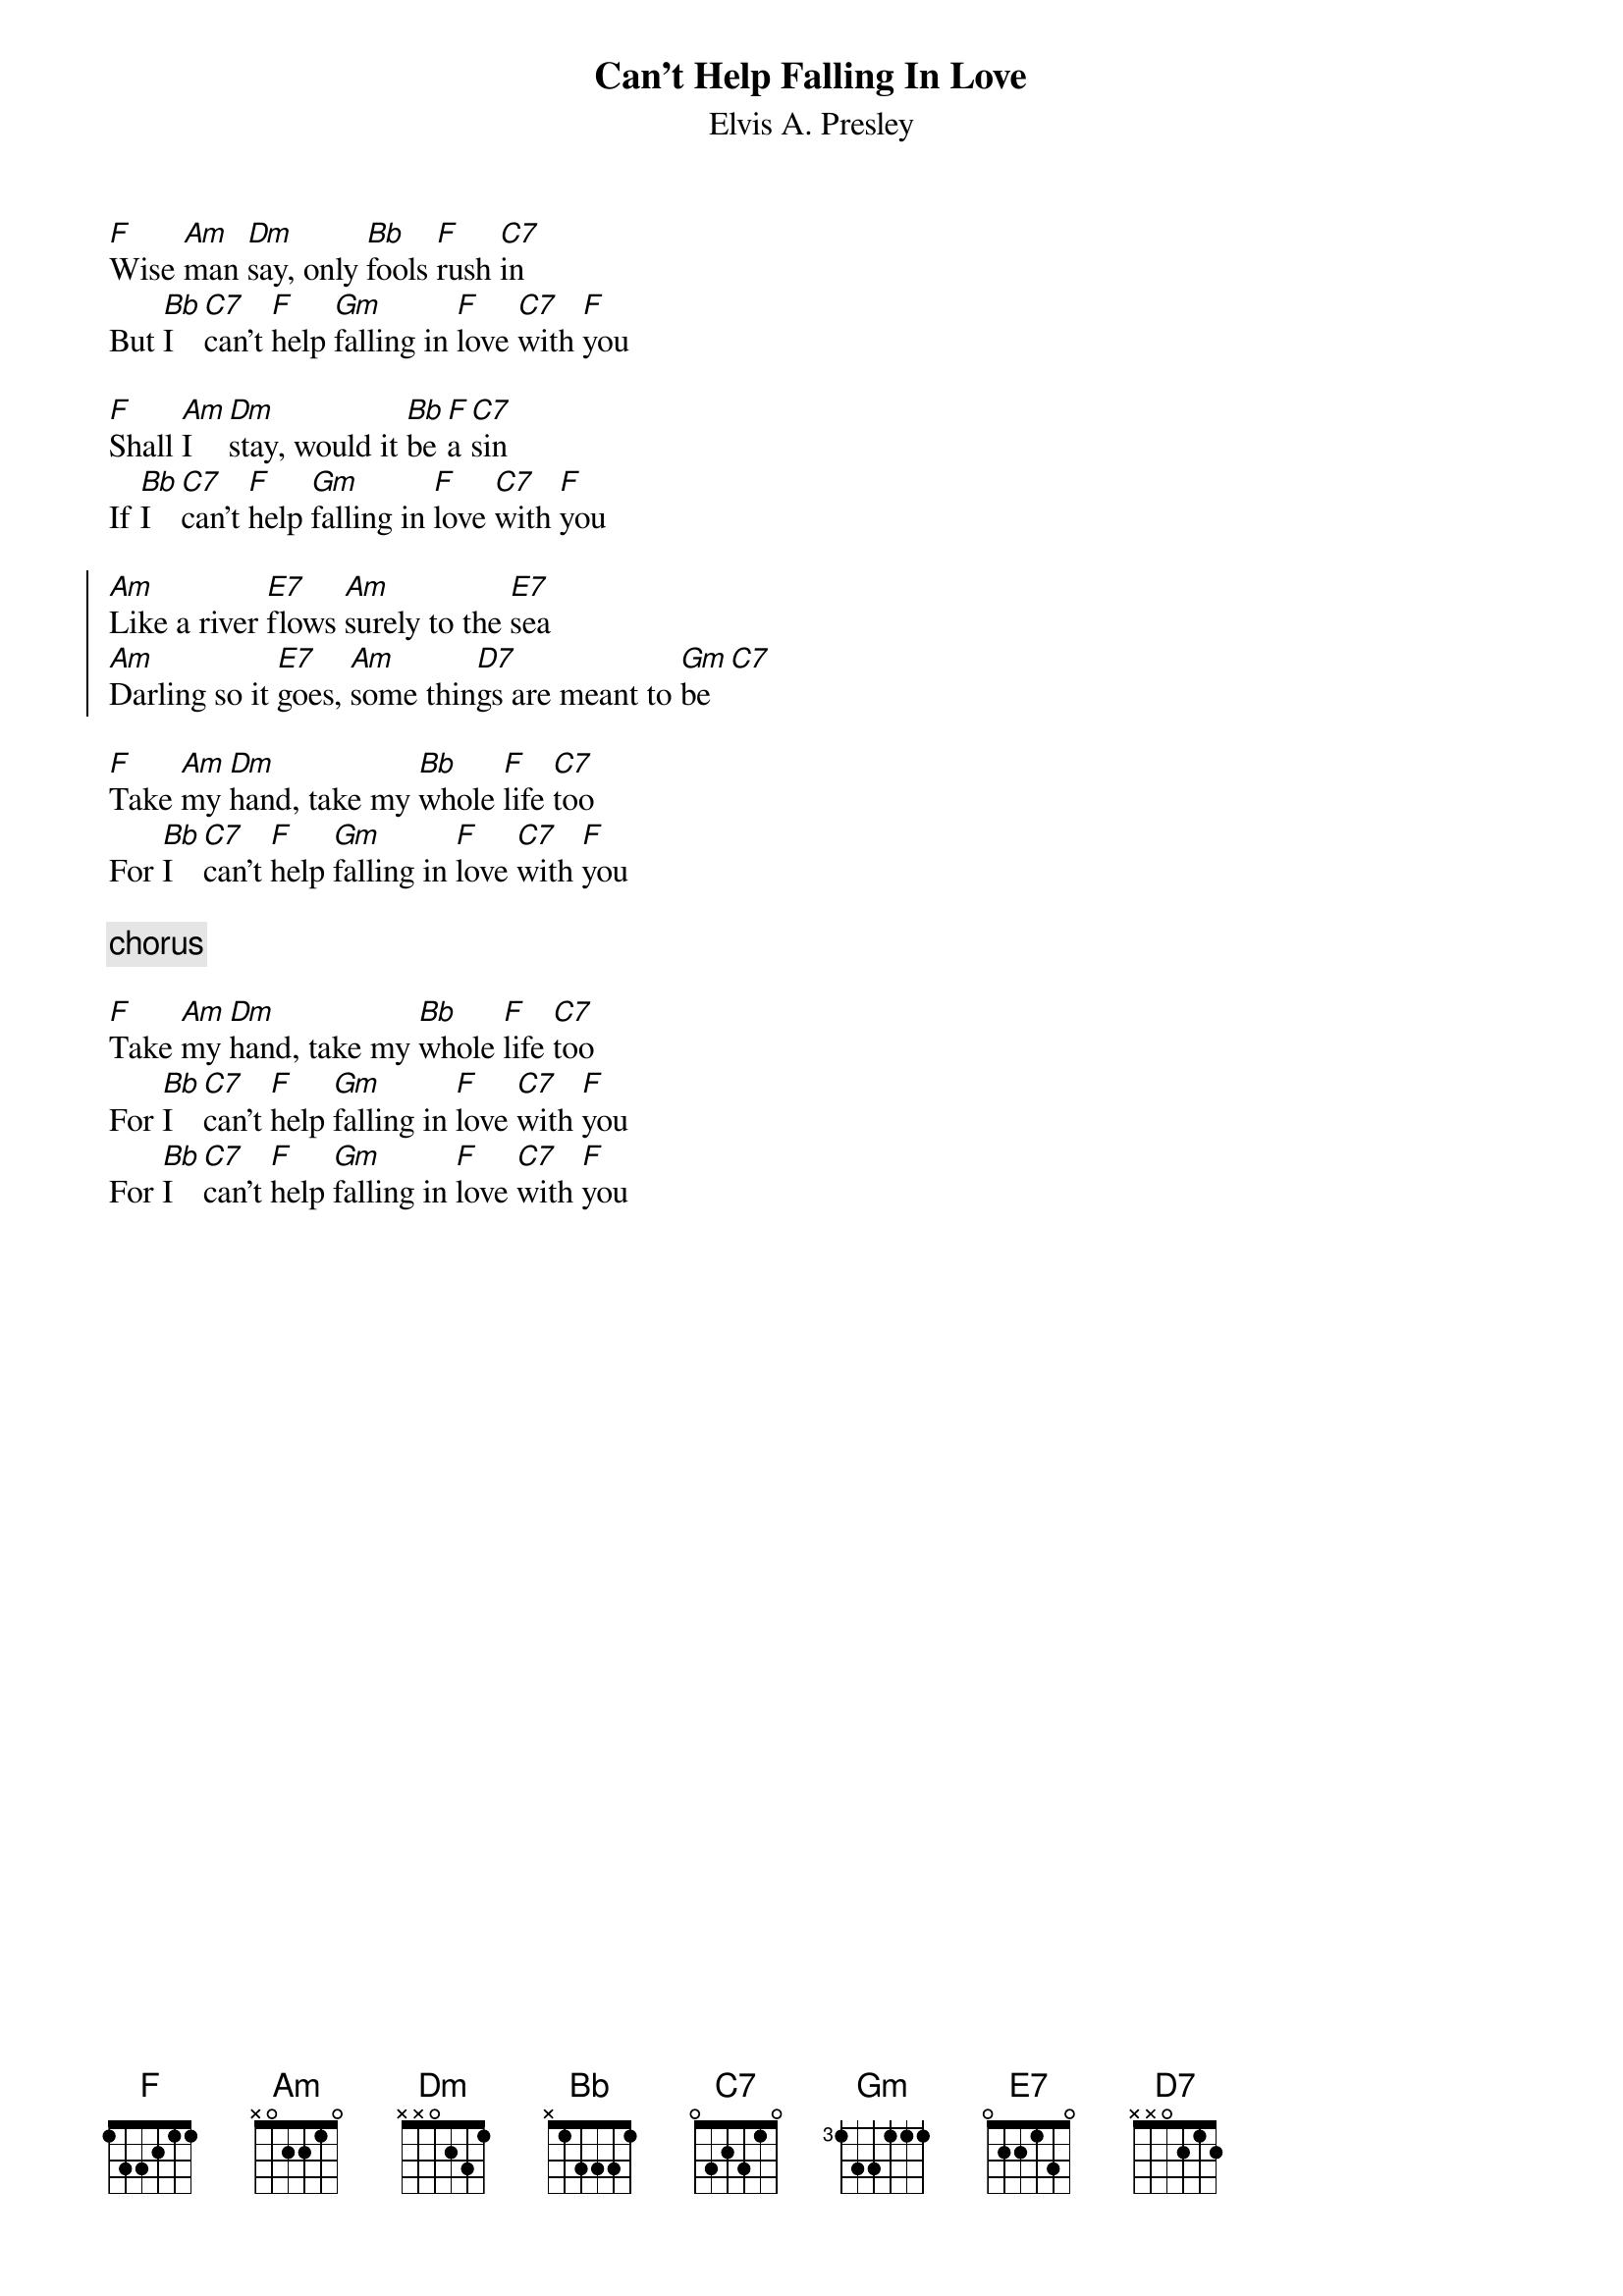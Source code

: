 {key: F}
{t:Can't Help Falling In Love}
{st:Elvis A. Presley}
[F]Wise [Am]man [Dm]say, only [Bb]fools [F]rush [C7]in
But [Bb]I [C7]can't [F]help [Gm]falling in [F]love [C7]with [F]you

[F]Shall [Am]I [Dm]stay, would it [Bb]be [F]a [C7]sin
If [Bb]I [C7]can't [F]help [Gm]falling in [F]love [C7]with [F]you

{soc}
[Am]Like a river [E7]flows [Am]surely to the [E7]sea
[Am]Darling so it [E7]goes, [Am]some thin[D7]gs are meant to [Gm]be [C7]
{eoc}

[F]Take [Am]my [Dm]hand, take my [Bb]whole [F]life [C7]too
For [Bb]I [C7]can't [F]help [Gm]falling in [F]love [C7]with [F]you

{c chorus}

[F]Take [Am]my [Dm]hand, take my [Bb]whole [F]life [C7]too
For [Bb]I [C7]can't [F]help [Gm]falling in [F]love [C7]with [F]you
For [Bb]I [C7]can't [F]help [Gm]falling in [F]love [C7]with [F]you
